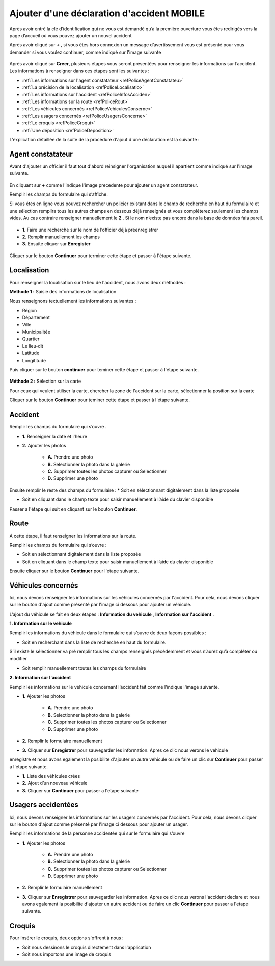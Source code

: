 Ajouter d'une déclaration d'accident MOBILE
===========================================

Après avoir entré la clé d’identification qui ne vous est demandé qu’à la première ouverture  vous êtes redirigés vers la page d’accueil où vous pouvez ajouter un nouvel accident 


.. image:: ../Images/img-police1&2/EcranDaccueilpourAddNouvelAccident.jpg
    :align: center
.. centered:: Ecran d’accueil pour ajouter un nouvel accident


Après avoir cliqué sur **+** , si vous êtes hors connexion un message d’avertissement vous est présenté pour vous demander si vous voulez continuer,
comme indiqué sur l'image suivante

 .. image:: ../Images/img-police1&2/MessageConfirmation.jpg
    :align: center

Après avoir cliqué sur **Creer**, plusieurs étapes vous seront présentées pour renseigner les informations sur l’accident. 
Les informations à renseigner dans ces étapes sont les 
suivantes :

* :ref:`Les informations sur l'agent constatateur <refPoliceAgentConstatateu>`
* :ref:`La précision de la localisation <refPoliceLocalisatio>`
* :ref:`Les informations sur l'accident <refPoliceInfosAcciden>`
* :ref:`Les informations sur la route <refPoliceRout>`
* :ref:`Les véhicules concernés <refPoliceVehiculesConserne>`
* :ref:`Les usagers concernés <refPoliceUsagersConcerne>`
* :ref:`Le croquis <refPoliceCroqui>`
* :ref:`Une déposition <refPoliceDeposition>`

L'explication détaillée de la suite de la procédure d'ajout d'une déclaration est la suivante :

.. _refPoliceAgentConstatateu:

Agent constatateur
------------------

Avant d'ajouter un officier il faut tout d'abord reinsigner l'organisation auquel il apartient 
comme indiqué sur l'image suivante.

 .. image:: ../Images/img-police1&2/AjouterLaCompagnie.jpg
    :align: center
 .. centered:: Rechercher la Compagnie

En cliquant sur **+** comme l'indique l'image precedente pour ajouter un agent constatateur.

Remplir les champs du formulaire qui s’affiche.

Si vous êtes en ligne vous pouvez rechercher un policier existant dans le champ de recherche 
en haut du formulaire et une sélection remplira tous les autres champs en dessous déjà renseignés
et vous compléterez seulement les champs vides. Au cas contraire renseigner manuellement le **2** . 
Si le nom n’existe pas encore dans la base de données fais pareil. 

 .. image:: ../Images/img-police1&2/AjoutDesInformationsDeLenquêteur.jpg
    :align: center
 .. centered:: Ajout des informations de l’enquêteur

* **1.** Faire une recherche sur le nom de l’officier déjà préenregistrer
* **2.** Remplir manuellement les champs
* **3.** Ensuite cliquer sur **Enregister**

 .. image:: ../Images/img-police1&2/AgentAjouter.jpg
    :align: center
 .. centered:: Enqueteur enregistrer

Cliquer sur le bouton **Continuer** pour terminer cette étape et passer à l'étape suivante.

.. _refPoliceLocalisatio:

Localisation 
------------

Pour renseigner la localisation sur le lieu de l'accident, nous avons deux méthodes :

**Méthode 1 :** Saisie des informations de localisation

Nous renseignons textuellement les informations suivantes :

* Région 
* Département 
* Ville
* Municipalitée
* Quartier
* Le lieu-dit
* Latitude
* Longititude

Puis cliquer sur le bouton **continuer** pour teminer cette étape et passer à l'étape suivante.

 .. image:: ../Images/img-police1&2/PoliceLocalisationMth1.jpg
    :align: center
 .. centered:: Information sur la localisation

**Méthode 2 :** Sélection sur la carte

Pour ceux qui veulent utiliser la carte, chercher la zone de l'accident sur la carte, sélectionner 
la position sur la carte 

.. image:: ../Images/img-police1&2/CarteLocalisation.jpg
    :align: center
.. centered:: Informations sur la localisation

Cliquer sur le bouton **Continuer** pour teminer cette étape et passer 
à l'étape suivante.

.. _refPoliceInfosAcciden:

Accident  
--------

Remplir les champs du formulaire qui s’ouvre .

.. image:: ../Images/img-police1&2/InformationSurLaccident1.jpg
    :align: center
.. centered:: Section sur l'accident.

* **1.** Renseigner la date et l'heure

* **2.** Ajouter les photos 
     
         * **A.** Prendre une photo

         * **B.** Selectionner la photo dans la galerie 

         * **C.** Supprimer toutes les photos capturer ou Selectionner

         * **D.** Supprimer une photo

Ensuite remplir le reste des champs du formulaire :
*	Soit en sélectionnant digitalement dans la liste proposée

*	Soit en cliquant dans le champ texte pour saisir manuellement à l’aide du clavier disponible

.. image:: ../Images/img-police1&2/InformationSurLaccident2.jpg
    :align: center
.. centered:: Section sur l'accident.

Passer à l'étape qui suit en cliquant sur le bouton **Continuer**.

.. _refPoliceRout:

Route 
-----

A cette étape, il faut renseigner les informations sur la route. 

Remplir les champs du formulaire qui s’ouvre :

*	Soit en sélectionnant digitalement dans la liste proposée
*	Soit en cliquant dans le champ texte pour saisir manuellement à l’aide du clavier disponible


.. image:: ../Images/img-police1&2/FormulaireLieeAlaRoute1.jpg
    :align: center
.. centered:: Informations sur la route.

.. image:: ../Images/img-police1&2/FormulaireLieeAlaRoute2.jpg
    :align: center
.. centered:: Informations sur la route.

Ensuite cliquer sur le bouton **Continuer** pour l'etape suivante.

.. _refPoliceVehiculesConserne:

Véhicules concernés 
-------------------

Ici, nous devons renseigner les informations sur les véhicules concernés par 
l'accident. Pour cela, nous devons cliquer sur le bouton d'ajout comme présenté 
par l'image ci dessous pour ajouter un véhicule.

.. image:: ../Images/img-police1&2/AjoutDunVehicule.jpg
    :align: center
.. centered:: Ajout d’un véhicule

L’ajout du véhicule se fait en deux étapes : **Information du vehicule** , **Information sur l'accident** .

**1. Information sur le vehicule**

Remplir les informations du véhicule dans le formulaire qui s’ouvre de deux façons possibles :

*	Soit en recherchant dans la liste de recherche en haut du formulaire.
S’il existe le sélectionner va pré remplir tous les champs renseignés
précédemment et vous n’aurez qu’à compléter ou modifier

*	Soit remplir manuellement toutes les champs du formulaire

.. image:: ../Images/img-police1&2/FormulairedAjoutDunVehiculeInfoVehicule.jpg
    :align: center
.. centered:: Formulaire d’ajout du véhicule / information sur le véhicule

   1.	Faire une recherche sur un véhicule préenregistré pour remplir certains champs automatiquement 
   2.	Ou remplir le formulaire manuellement 
   3.	Cliquer sur suivant

**2. Information sur l'accident**

Remplir les informations sur le véhicule concernant l’accident fait comme l'indique l'image suivante.

.. image:: ../Images/img-police1&2/FormulairedAjoutDunVehiculeInfoAccident.jpg
    :align: center
.. centered:: Formulaire d’ajout du véhicule / information sur l'accident

* **1.** Ajouter les photos 
     
        * **A.** Prendre une photo

        * **B.** Selectionner la photo dans la galerie 

        * **C.** Supprimer toutes les photos capturer ou Selectionner

        * **D.** Supprimer une photo

* **2.** Remplir le formulaire manuellement 

* **3.** Cliquer sur **Enregistrer** pour sauvegarder les information. Apres ce clic nous verons le vehicule 
enregistre et nous avons egalement la posibilite d'ajouter un autre vehicule ou de faire un clic sur **Continuer** pour passer 
a l'etape suivante.

.. image:: ../Images/img-police1&2/ListeDesVehiculeCrees.jpg
    :align: center
.. centered:: Liste des véhicules crées 

* **1.** Liste des véhicules crées 
* **2.** Ajout d’un nouveau véhicule
* **3.** Cliquer sur **Continuer** pour passer a l'etape suivante

.. _refPoliceUsagersConcerne:

Usagers accidentées
-------------------

Ici, nous devons renseigner les informations sur les usagers concernés par 
l'accident. Pour cela, nous devons cliquer sur le bouton d'ajout comme présenté 
par l'image ci dessous pour ajouter un usager.

.. image:: ../Images/img-police1&2/AjoutDunAccidente.jpg
    :align: center
.. centered:: Ajout d’un accidenté

Remplir les informations de la personne accidentée qui sur le formulaire qui s’ouvre

.. image:: ../Images/img-police1&2/FormulaireDajoutDunAccidente.jpg
    :align: center
.. centered:: Formulaire d’ajout des accidentés 

* **1.** Ajouter les photos 
     
        * **A.** Prendre une photo

        * **B.** Selectionner la photo dans la galerie 

        * **C.** Supprimer toutes les photos capturer ou Selectionner

        * **D.** Supprimer une photo

* **2.** Remplir le formulaire manuellement 

* **3.** Cliquer sur **Enregistrer** pour sauvegarder les information. Apres ce clic nous verons l'accident declare et nous avons egalement la posibilite d'ajouter un autre accident ou de faire un clic **Continuer** pour passer a l'etape suivante.

.. image:: ../Images/img-police1&2/ListeDesAccidentCrees.jpg
    :align: center
  

 Cliquer sur **Continuer** pour passer a l'etape suivante
 
 .. _refPoliceCroqui:

Croquis
-------

Pour insérer le croquis, deux options s'offrent à nous :

* Soit nous dessinons le croquis directement dans l'application
* Soit nous importons une image de croquis